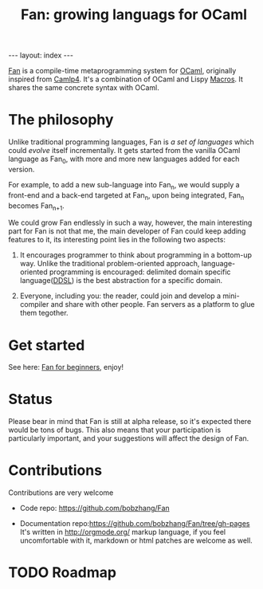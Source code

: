 #+TITLE: Fan: growing languags for OCaml

#+BEGIN_HTML
---
layout: index
---
#+END_HTML

[[https://github.com/bobzhang/Fan][Fan]] is a compile-time metaprogramming system for [[http://caml.inria.fr/][OCaml]], originally
inspired from [[http://brion.inria.fr/gallium/index.php/Camlp4][Camlp4]]. It's a combination of OCaml and Lispy
[[http://letoverlambda.com/][Macros]]. It shares the same concrete syntax with OCaml.

* The philosophy
  Unlike traditional programming languages, Fan is /a set of
  languages/ which could /evolve/ itself incrementally. It gets
  started from the vanilla OCaml language as Fan_{0}, with more and
  more new languages added for each version.

  For example, to add a new sub-language into Fan_{n}, we would
  supply a front-end and a back-end targeted at Fan_{n}, upon being
  integrated, Fan_{n} becomes Fan_{n+1}.

  We could grow Fan endlessly in such a way, however, the main
  interesting part for Fan is not that me, the main developer of Fan
  could keep adding features to it, its interesting point lies in
  the following two aspects:

  1. It encourages programmer to think about programming in a
     bottom-up way.  Unlike the traditional problem-oriented approach,
     language-oriented programming is encouraged: delimited domain
     specific language([[file:ddsl.org][DDSL]]) is the best abstraction for a specific
     domain.

  2. Everyone, including you: the reader,  could join and develop a
     mini-compiler and share with other people. Fan servers as a
     platform to glue them tegother.

* Get started 
  See here: [[file:start.org][Fan for beginners]], enjoy!
  
* Status 
  Please bear in mind that Fan is still at alpha release, so it's
  expected there would be tons of bugs. This also means that your
  participation is particularly important, and your suggestions will
  affect the design of Fan.



* Contributions
  Contributions are very welcome

  - Code repo:  https://github.com/bobzhang/Fan

  - Documentation repo:https://github.com/bobzhang/Fan/tree/gh-pages 
    It's written in [[http://orgmode.org/]] markup language, if you feel
    uncomfortable with it, markdown or html patches are welcome as well.

* TODO Roadmap  
      

   
* COMMENT
  It shares the same run-time
with OCaml,

  By all means, master
   the spirit  of metaprogramming would 

  for example, function
   is the most basic concept in nearly all programming languages,
   
  Metaprogramming enables the possiblity for
   the  user to write least lines of code if they like. As a
   programmer, [[http://threevirtues.com/][being lazy]] should always be appreciated, we will show
   you some examples that metaprogramming can turn your tens lines of
   code into thousands of lines of code, simply put, metaprogramming
   is so invaluable that every practical programmer should master
   such technology. 

   That said, we need a macro system for your favorite programming
   language.  [[http://www.sbcl.org/][Common Lisp]] has been the best language for
   metaprogramming during the last decades.  However, as one of the
   eldest languages, there are some serious design defects for this
   language: first, it does not support separate compilation, there is
   no clear bound between compile-time runtime and
   
   Hmm, a good question, it's simply because writing
   boilerplate code is tedious and error prone, and 

   Having programming in [[http://en.wikipedia.org/wiki/Common_Lisp][Common Lisp]] for years, I
happened to find
[F#](http://research.microsoft.com/en-us/projects/fsharp/) when I
was doing an internship at Microsoft.  I was fascinated by the beauty
of functional languages, for example, the algebraic data type combined
with pattern match is superior to s-expression in some regards, and
strongly typed languages with type inference does help, especially
when you write large software and do the refactorization, a type
system is the  best tool for refactorization. XD.

   

   
